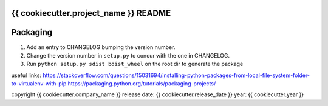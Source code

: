 {{ cookiecutter.project_name }} README
--------------------------------------

Packaging
---------
1. Add an entry to CHANGELOG bumping the version number.
2. Change the version number in ``setup.py`` to concur with the one in CHANGELOG.
3. Run ``python setup.py sdist bdist_wheel`` on the root dir to generate the package

useful links:
https://stackoverflow.com/questions/15031694/installing-python-packages-from-local-file-system-folder-to-virtualenv-with-pip
https://packaging.python.org/tutorials/packaging-projects/


copyright {{ cookiecutter.company_name }}
release date: {{ cookiecutter.release_date }}
year: {{ cookiecutter.year }}